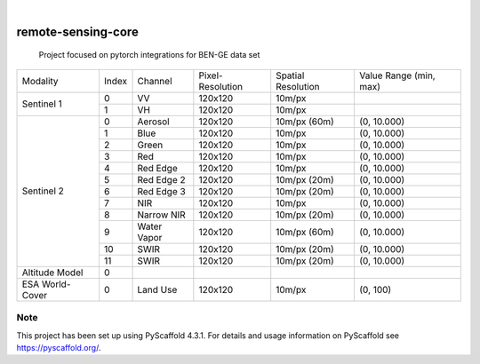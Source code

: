 .. These are examples of badges you might want to add to your README:
   please update the URLs accordingly

    .. image:: https://api.cirrus-ci.com/github/<USER>/remote-sensing-core.svg?branch=main
        :alt: Built Status
        :target: https://cirrus-ci.com/github/<USER>/remote-sensing-core
    .. image:: https://readthedocs.org/projects/remote-sensing-core/badge/?version=latest
        :alt: ReadTheDocs
        :target: https://remote-sensing-core.readthedocs.io/en/stable/
    .. image:: https://img.shields.io/coveralls/github/<USER>/remote-sensing-core/main.svg
        :alt: Coveralls
        :target: https://coveralls.io/r/<USER>/remote-sensing-core
    .. image:: https://img.shields.io/pypi/v/remote-sensing-core.svg
        :alt: PyPI-Server
        :target: https://pypi.org/project/remote-sensing-core/
    .. image:: https://img.shields.io/conda/vn/conda-forge/remote-sensing-core.svg
        :alt: Conda-Forge
        :target: https://anaconda.org/conda-forge/remote-sensing-core
    .. image:: https://pepy.tech/badge/remote-sensing-core/month
        :alt: Monthly Downloads
        :target: https://pepy.tech/project/remote-sensing-core
    .. image:: https://img.shields.io/twitter/url/http/shields.io.svg?style=social&label=Twitter
        :alt: Twitter
        :target: https://twitter.com/remote-sensing-core

.. image:: https://img.shields.io/badge/-PyScaffold-005CA0?logo=pyscaffold
    :alt: Project generated with PyScaffold
    :target: https://pyscaffold.org/

|

===================
remote-sensing-core
===================


    Project focused on pytorch integrations for BEN-GE data set


+----------------------+----------------+----------------+-------------------+--------------------+-------------------------+
| Modality             + Index          + Channel        + Pixel-Resolution  + Spatial Resolution | Value Range (min, max)  |
+----------------------+----------------+----------------+-------------------+--------------------+-------------------------+
|  Sentinel 1          | 0              | VV             | 120x120           | 10m/px             |                         |
+                      +----------------+----------------+-------------------+--------------------+-------------------------+
|                      | 1              | VH             | 120x120           | 10m/px             |                         |
+----------------------+----------------+----------------+-------------------+--------------------+-------------------------+
| Sentinel 2           | 0              | Aerosol        | 120x120           | 10m/px (60m)       | (0, 10.000)             |
+                      +----------------+----------------+-------------------+--------------------+-------------------------+
|                      | 1              | Blue           | 120x120           | 10m/px             | (0, 10.000)             |
+                      +----------------+----------------+-------------------+--------------------+-------------------------+
|                      | 2              | Green          | 120x120           | 10m/px             | (0, 10.000)             |
+                      +----------------+----------------+-------------------+--------------------+-------------------------+
|                      | 3              | Red            | 120x120           | 10m/px             | (0, 10.000)             |
+                      +----------------+----------------+-------------------+--------------------+-------------------------+
|                      | 4              | Red Edge       | 120x120           | 10m/px             | (0, 10.000)             |
+                      +----------------+----------------+-------------------+--------------------+-------------------------+
|                      | 5              | Red Edge 2     | 120x120           | 10m/px (20m)       | (0, 10.000)             |
+                      +----------------+----------------+-------------------+--------------------+-------------------------+
|                      | 6              | Red Edge 3     | 120x120           | 10m/px (20m)       | (0, 10.000)             |
+                      +----------------+----------------+-------------------+--------------------+-------------------------+
|                      | 7              | NIR            | 120x120           | 10m/px             | (0, 10.000)             |
+                      +----------------+----------------+-------------------+--------------------+-------------------------+
|                      | 8              | Narrow NIR     | 120x120           | 10m/px (20m)       | (0, 10.000)             |
+                      +----------------+----------------+-------------------+--------------------+-------------------------+
|                      | 9              | Water Vapor    | 120x120           | 10m/px (60m)       | (0, 10.000)             |
+                      +----------------+----------------+-------------------+--------------------+-------------------------+
|                      | 10             | SWIR           | 120x120           | 10m/px (20m)       | (0, 10.000)             |
+                      +----------------+----------------+-------------------+--------------------+-------------------------+
|                      | 11             | SWIR           | 120x120           | 10m/px (20m)       | (0, 10.000)             |
+----------------------+----------------+----------------+-------------------+--------------------+-------------------------+
| Altitude Model       | 0              |                |                   |                    |                         |
+----------------------+----------------+----------------+-------------------+--------------------+-------------------------+
| ESA World-Cover      | 0              | Land Use       | 120x120           | 10m/px             | (0, 100)                |
+----------------------+----------------+----------------+-------------------+--------------------+-------------------------+


.. _pyscaffold-notes:

Note
====

This project has been set up using PyScaffold 4.3.1. For details and usage
information on PyScaffold see https://pyscaffold.org/.
